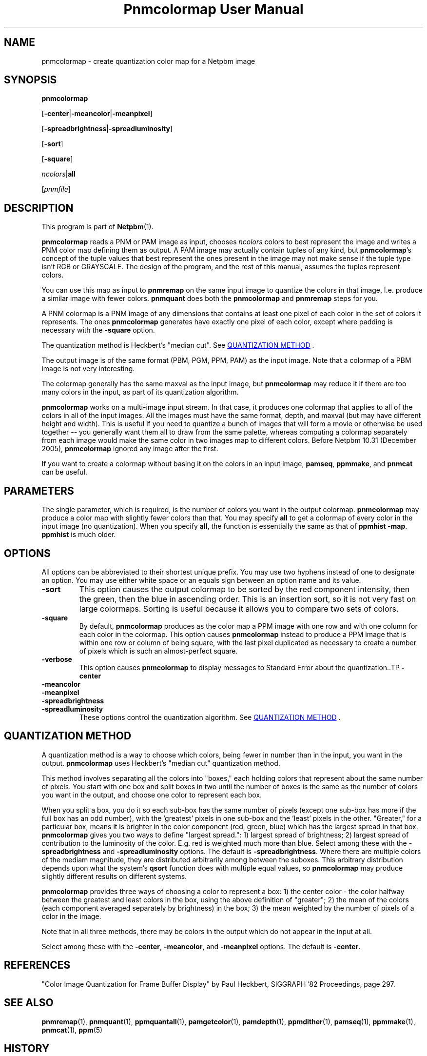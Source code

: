 \
.\" This man page was generated by the Netpbm tool 'makeman' from HTML source.
.\" Do not hand-hack it!  If you have bug fixes or improvements, please find
.\" the corresponding HTML page on the Netpbm website, generate a patch
.\" against that, and send it to the Netpbm maintainer.
.TH "Pnmcolormap User Manual" 0 "28 October 2017" "netpbm documentation"

.SH NAME

pnmcolormap - create quantization color map for a Netpbm image

.UN synopsis
.SH SYNOPSIS

\fBpnmcolormap\fP

[\fB-center\fP|\fB-meancolor\fP|\fB-meanpixel\fP]

[\fB-spreadbrightness\fP|\fB-spreadluminosity\fP]

[\fB-sort\fP]

[\fB-square\fP] 

\fIncolors\fP|\fBall\fP

[\fIpnmfile\fP]

.UN description
.SH DESCRIPTION
.PP
This program is part of
.BR "Netpbm" (1)\c
\&.
.PP
\fBpnmcolormap\fP reads a PNM or PAM image as input, chooses
\fIncolors\fP colors to best represent the image and writes a PNM
color map defining them as output.  A PAM image may actually contain
tuples of any kind, but \fBpnmcolormap\fP's concept of the tuple values
that best represent the ones present in the image may not make sense if
the tuple type isn't RGB or GRAYSCALE.  The design of the program, and
the rest of this manual, assumes the tuples represent colors.
.PP
You can use this map as input to \fBpnmremap\fP on the same input
image to quantize the colors in that image, I.e. produce a similar
image with fewer colors.  \fBpnmquant\fP does both the \fBpnmcolormap\fP
and \fBpnmremap\fP steps for you.
.PP
A PNM colormap is a PNM image of any dimensions that contains at
least one pixel of each color in the set of colors it represents.  The
ones \fBpnmcolormap\fP generates have exactly one pixel of each color,
except where padding is necessary with the \fB-square\fP option.
.PP
The quantization method is Heckbert's "median cut".
See 
.UR #quant
QUANTIZATION METHOD
.UE
\&.
.PP
The output image is of the same format (PBM, PGM, PPM, PAM) as the
input image.  Note that a colormap of a PBM image is not very
interesting.
.PP
The colormap generally has the same maxval as the input image, but
\fBpnmcolormap\fP may reduce it if there are too many colors in the
input, as part of its quantization algorithm.
.PP
\fBpnmcolormap\fP works on a multi-image input stream.  In that
case, it produces one colormap that applies to all of the colors in
all of the input images.  All the images must have the same format,
depth, and maxval (but may have different height and width).  This is
useful if you need to quantize a bunch of images that will form a
movie or otherwise be used together -- you generally want them all to
draw from the same palette, whereas computing a colormap separately
from each image would make the same color in two images map to
different colors.  Before Netpbm 10.31 (December 2005), \fBpnmcolormap\fP
ignored any image after the first.
.PP
If you want to create a colormap without basing it on the colors in
an input image, \fBpamseq\fP, \fBppmmake\fP, and \fBpnmcat\fP can
be useful.

.UN parameters
.SH PARAMETERS
.PP
The single parameter, which is required, is the number of colors you want
in the output colormap.  \fBpnmcolormap\fP may produce a color map with
slightly fewer colors than that.  You may specify \fBall\fP to get a colormap
of every color in the input image (no quantization).  When you specify
\fBall\fP, the function is essentially the same as that of \fBppmhist
-map\fP.  \fBppmhist\fP is much older.


.UN options
.SH OPTIONS
.PP
All options can be abbreviated to their shortest unique prefix.  You
may use two hyphens instead of one to designate an option.  You may
use either white space or an equals sign between an option name and
its value.


.TP
\fB-sort\fP
This option causes the output colormap to be sorted by the red
component intensity, then the green, then the blue in ascending order.
This is an insertion sort, so it is not very fast on large colormaps.
Sorting is useful because it allows you to compare two sets of colors.

.TP
\fB-square\fP
By default, \fBpnmcolormap\fP produces as the color map a PPM
image with one row and with one column for each color in the colormap.
This option causes \fBpnmcolormap\fP instead to produce a PPM image
that is within one row or column of being square, with the last pixel
duplicated as necessary to create a number of pixels which is such an
almost-perfect square.

.TP
\fB-verbose\fP
This option causes \fBpnmcolormap\fP to display messages to
Standard Error about the quantization..TP
\fB-center\fP

.TP
\fB-meancolor\fP

.TP
\fB-meanpixel\fP

.TP
\fB-spreadbrightness\fP

.TP
\fB-spreadluminosity\fP
These options control the quantization algorithm.  See 
.UR #quant
QUANTIZATION METHOD
.UE
\&.




.UN quant
.SH QUANTIZATION METHOD
.PP
A quantization method is a way to choose which colors, being fewer
in number than in the input, you want in the output.
\fBpnmcolormap\fP uses Heckbert's "median cut" quantization
method.
.PP
This method involves separating all the colors into
"boxes," each holding colors that represent about the same
number of pixels.  You start with one box and split boxes in two until
the number of boxes is the same as the number of colors you want in
the output, and choose one color to represent each box.
.PP
When you split a box, you do it so each sub-box has the same number of
pixels (except one sub-box has more if the full box has an odd number), with
the 'greatest' pixels in one sub-box and the 'least'
pixels in the other.  "Greater," for a particular box, means it is brighter in
the color component (red, green, blue) which has the largest spread in that
box.  \fBpnmcolormap\fP gives you two ways to define "largest spread.": 1)
largest spread of brightness; 2) largest spread of contribution to the
luminosity of the color.  E.g. red is weighted much more than blue.  Select
among these with the \fB-spreadbrightness\fP and \fB-spreadluminosity\fP
options.  The default is \fB-spreadbrightness\fP.  Where there are multiple
colors of the mediam magnitude, they are distributed arbitrarily among between
the suboxes.  This arbitrary distribution depends upon what the system's
\fBqsort\fP function does with multiple equal values, so \fBpnmcolormap\fP
may produce slightly different results on different systems.
.PP
\fBpnmcolormap\fP provides three ways of choosing a color to represent a
box: 1) the center color - the color halfway between the greatest and least
colors in the box, using the above definition of "greater"; 2) the mean of the
colors (each component averaged separately by brightness) in the box; 3) the
mean weighted by the number of pixels of a color in the image.
.PP
Note that in all three methods, there may be colors in the output
which do not appear in the input at all.
.PP
Select among these with the \fB-center\fP, \fB-meancolor\fP, and
\fB-meanpixel\fP options.  The default is \fB-center\fP.

.UN references
.SH REFERENCES

"Color Image Quantization for Frame Buffer Display" by Paul Heckbert,
SIGGRAPH '82 Proceedings, page 297.

.UN seealso
.SH SEE ALSO
.BR "pnmremap" (1)\c
\&,
.BR "pnmquant" (1)\c
\&,
.BR "ppmquantall" (1)\c
\&,
.BR "pamgetcolor" (1)\c
\&,
.BR "pamdepth" (1)\c
\&,
.BR "ppmdither" (1)\c
\&,
.BR "pamseq" (1)\c
\&,
.BR "ppmmake" (1)\c
\&,
.BR "pnmcat" (1)\c
\&,
.BR "ppm" (5)\c
\&

.UN history
.SH HISTORY
.PP
Before Netpbm 10.15 (April 2003), \fBpnmcolormap\fP used a lot
more memory for large images because it kept the entire input image in
memory.  Now, it processes it a row at a time, but because it
sometimes must make multiple passes through the image, it first copies
the input into a temporary seekable file if it is not already in a seekable
file.
.PP
\fBpnmcolormap\fP first appeared in Netpbm 9.23 (January 2002).
Before that, its function was available only as part of the function
of \fBpnmquant\fP (which was derived from the much older
\fBppmquant\fP).  Color quantization really has two main subfunctions, so
Netpbm 9.23 split it out into two separate programs:
\fBpnmcolormap\fP and \fBpnmremap\fP and then Netpbm 9.24 replaced
\fBpnmquant\fP with a program that simply calls \fBpnmcolormap\fP and
\fBpnmremap\fP.

.UN author
.SH AUTHOR

Copyright (C) 1989, 1991 by Jef Poskanzer.
.SH DOCUMENT SOURCE
This manual page was generated by the Netpbm tool 'makeman' from HTML
source.  The master documentation is at
.IP
.B http://netpbm.sourceforge.net/doc/pnmcolormap.html
.PP